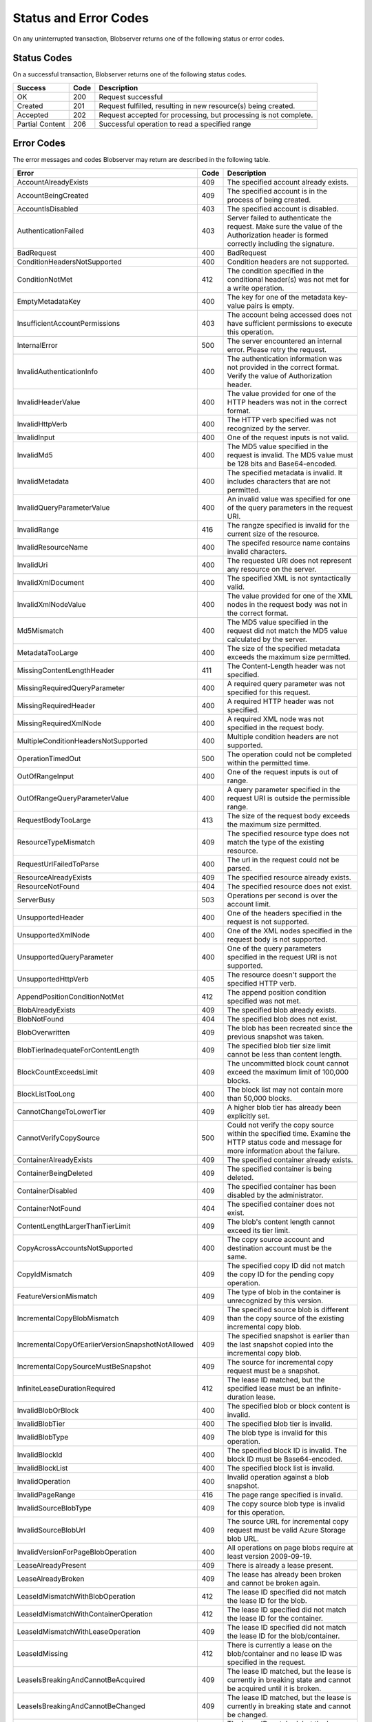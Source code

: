 .. _Status and Error Codes:

Status and Error Codes
======================
On any uninterrupted transaction, Blobserver returns one of the following status or error codes.

.. _Success Codes:

Status Codes
------------

On a successful transaction, Blobserver returns one of the following status codes. 

.. tabularcolumns:: lll
.. table::

   +-----------------+------+------------------------------------------------------------------+
   | Success         | Code | Description                                                      |
   +=================+======+==================================================================+
   | OK              | 200  | Request successful                                               |
   +-----------------+------+------------------------------------------------------------------+
   | Created         | 201  | Request fulfilled, resulting in new resource(s) being created.   |
   +-----------------+------+------------------------------------------------------------------+
   | Accepted        | 202  | Request accepted for processing, but processing is not complete. |
   +-----------------+------+------------------------------------------------------------------+
   | Partial Content | 206  |Successful operation to read a specified range                    |
   +-----------------+------+------------------------------------------------------------------+

.. _Error Codes:

Error Codes
-----------

The error messages and codes Blobserver may return are described in the
following table.

.. tabularcolumns:: lll
.. table::

   +----------------------------------------+------+-------------------------------------------------+
   | Error                                  | Code | Description                                     |
   +========================================+======+=================================================+
   | AccountAlreadyExists                   | 409  | The specified account already exists.           |
   +----------------------------------------+------+-------------------------------------------------+
   | AccountBeingCreated                    | 409  | The specified account is in the process of      |
   |                                        |      | being created.                                  |
   +----------------------------------------+------+-------------------------------------------------+
   | AccountIsDisabled                      | 403  | The specified account is disabled.              |
   +----------------------------------------+------+-------------------------------------------------+
   | AuthenticationFailed                   | 403  | Server failed to authenticate the request. Make |
   |                                        |      | sure the value of the Authorization header is   |
   |                                        |      | formed correctly including the signature.       |
   +----------------------------------------+------+-------------------------------------------------+
   | BadRequest                             | 400  | BadRequest                                      |
   +----------------------------------------+------+-------------------------------------------------+
   | ConditionHeadersNotSupported           | 400  | Condition headers are not supported.            |
   +----------------------------------------+------+-------------------------------------------------+
   | ConditionNotMet                        | 412  | The condition specified in the conditional      |
   |                                        |      | header(s) was not met for a write operation.    |
   +----------------------------------------+------+-------------------------------------------------+
   | EmptyMetadataKey                       | 400  | The key for one of the metadata key-value pairs | 
   |                                        |      | is empty.                                       |
   +----------------------------------------+------+-------------------------------------------------+
   | InsufficientAccountPermissions         | 403  | The account being accessed does not have        |
   |                                        |      | sufficient permissions to execute this          |
   |                                        |      | operation.                                      |
   +----------------------------------------+------+-------------------------------------------------+
   | InternalError                          | 500  | The server encountered an internal error.       |
   |                                        |      | Please retry the request.                       |
   +----------------------------------------+------+-------------------------------------------------+
   | InvalidAuthenticationInfo              | 400  | The authentication information was not provided |
   |                                        |      | in the correct format. Verify the value of      |
   |                                        |      | Authorization header.                           |
   +----------------------------------------+------+-------------------------------------------------+
   | InvalidHeaderValue                     | 400  | The value provided for one of the HTTP headers  |
   |                                        |      | was not in the correct format.                  |
   +----------------------------------------+------+-------------------------------------------------+
   | InvalidHttpVerb                        | 400  | The HTTP verb specified was not recognized by   |
   |                                        |      | the server.                                     |
   +----------------------------------------+------+-------------------------------------------------+
   | InvalidInput                           | 400  | One of the request inputs is not valid.         |
   +----------------------------------------+------+-------------------------------------------------+
   | InvalidMd5                             | 400  | The MD5 value specified in the request is       |
   |                                        |      | invalid. The MD5 value must be 128 bits and     |
   |                                        |      | Base64-encoded.                                 |
   +----------------------------------------+------+-------------------------------------------------+
   | InvalidMetadata                        | 400  | The specified metadata is invalid. It includes  |
   |                                        |      | characters that are not permitted.              |
   +----------------------------------------+------+-------------------------------------------------+
   | InvalidQueryParameterValue             | 400  | An invalid value was specified for one of the   |
   |                                        |      | query parameters in the request URI.            |
   +----------------------------------------+------+-------------------------------------------------+
   | InvalidRange                           | 416  | The rangze specified is invalid for the current |
   |                                        |      | size of the resource.                           |
   +----------------------------------------+------+-------------------------------------------------+
   | InvalidResourceName                    | 400  | The specifed resource name contains invalid     |
   |                                        |      | characters.                                     |
   +----------------------------------------+------+-------------------------------------------------+
   | InvalidUri                             | 400  | The requested URI does not represent any        |
   |                                        |      | resource on the server.                         |
   +----------------------------------------+------+-------------------------------------------------+
   | InvalidXmlDocument                     | 400  | The specified XML is not syntactically valid.   |
   +----------------------------------------+------+-------------------------------------------------+
   | InvalidXmlNodeValue                    | 400  | The value provided for one of the XML nodes in  |
   |                                        |      | the request body was not in the correct format. |
   +----------------------------------------+------+-------------------------------------------------+
   | Md5Mismatch                            | 400  | The MD5 value specified in the request did not  |
   |                                        |      | match the MD5 value calculated by the server.   |
   +----------------------------------------+------+-------------------------------------------------+
   | MetadataTooLarge                       | 400  | The size of the specified metadata exceeds the  |
   |                                        |      | maximum size permitted.                         |
   +----------------------------------------+------+-------------------------------------------------+
   | MissingContentLengthHeader             | 411  | The Content-Length header was not specified.    |
   +----------------------------------------+------+-------------------------------------------------+
   | MissingRequiredQueryParameter          | 400  | A required query parameter was not specified    |
   |                                        |      | for this request.                               |
   +----------------------------------------+------+-------------------------------------------------+
   | MissingRequiredHeader                  | 400  | A required HTTP header was not specified.       |
   +----------------------------------------+------+-------------------------------------------------+
   | MissingRequiredXmlNode                 | 400  | A required XML node was not specified in the    |
   |                                        |      | request body.                                   |
   +----------------------------------------+------+-------------------------------------------------+
   | MultipleConditionHeadersNotSupported   | 400  | Multiple condition headers are not supported.   |
   +----------------------------------------+------+-------------------------------------------------+
   | OperationTimedOut                      | 500  | The operation could not be completed within the |
   |                                        |      | permitted time.                                 |
   +----------------------------------------+------+-------------------------------------------------+
   | OutOfRangeInput                        | 400  | One of the request inputs is out of range.      |
   +----------------------------------------+------+-------------------------------------------------+
   | OutOfRangeQueryParameterValue          | 400  | A query parameter specified in the request URI  |
   |                                        |      | is outside the permissible range.               |
   +----------------------------------------+------+-------------------------------------------------+
   | RequestBodyTooLarge                    | 413  | The size of the request body exceeds the        |
   |                                        |      | maximum size permitted.                         |
   +----------------------------------------+------+-------------------------------------------------+
   | ResourceTypeMismatch                   | 409  | The specified resource type does not match the  |
   |                                        |      | type of the existing resource.                  |
   +----------------------------------------+------+-------------------------------------------------+
   | RequestUrlFailedToParse                | 400  | The url in the request could not be parsed.     |
   +----------------------------------------+------+-------------------------------------------------+
   | ResourceAlreadyExists                  | 409  | The specified resource already exists.          |
   +----------------------------------------+------+-------------------------------------------------+
   | ResourceNotFound                       | 404  | The specified resource does not exist.          |
   +----------------------------------------+------+-------------------------------------------------+
   | ServerBusy                             | 503  | Operations per second is over the account       |
   |                                        |      | limit.                                          |
   +----------------------------------------+------+-------------------------------------------------+
   | UnsupportedHeader                      | 400  | One of the headers specified in the request is  |
   |                                        |      | not supported.                                  |
   +----------------------------------------+------+-------------------------------------------------+
   | UnsupportedXmlNode                     | 400  | One of the XML nodes specified in the request   |
   |                                        |      | body is not supported.                          |
   +----------------------------------------+------+-------------------------------------------------+
   | UnsupportedQueryParameter              | 400  | One of the query parameters specified in the    |
   |                                        |      | request URI is not supported.                   |
   +----------------------------------------+------+-------------------------------------------------+
   | UnsupportedHttpVerb                    | 405  | The resource doesn't support the specified HTTP |
   |                                        |      | verb.                                           |
   +----------------------------------------+------+-------------------------------------------------+
   | AppendPositionConditionNotMet          | 412  | The append position condition specified was not |
   |                                        |      | met.                                            |
   +----------------------------------------+------+-------------------------------------------------+
   | BlobAlreadyExists                      | 409  | The specified blob already exists.              |
   +----------------------------------------+------+-------------------------------------------------+
   | BlobNotFound                           | 404  | The specified blob does not exist.              |
   +----------------------------------------+------+-------------------------------------------------+
   | BlobOverwritten                        | 409  | The blob has been recreated since the previous  |
   |                                        |      | snapshot was taken.                             |
   +----------------------------------------+------+-------------------------------------------------+
   | BlobTierInadequateForContentLength     | 409  | The specified blob tier size limit cannot be    |
   |                                        |      | less than content length.                       |
   +----------------------------------------+------+-------------------------------------------------+
   | BlockCountExceedsLimit                 | 409  | The uncommitted block count cannot exceed the   |
   |                                        |      | maximum limit of 100,000 blocks.                |
   +----------------------------------------+------+-------------------------------------------------+
   | BlockListTooLong                       | 400  | The block list may not contain more than 50,000 |
   |                                        |      | blocks.                                         |
   +----------------------------------------+------+-------------------------------------------------+
   | CannotChangeToLowerTier                | 409  | A higher blob tier has already been explicitly  |
   |                                        |      | set.                                            |
   +----------------------------------------+------+-------------------------------------------------+
   | CannotVerifyCopySource                 | 500  | Could not verify the copy source within the     |
   |                                        |      | specified time. Examine the HTTP status code    |
   |                                        |      | and message for more information about the      |
   |                                        |      | failure.                                        |
   +----------------------------------------+------+-------------------------------------------------+
   | ContainerAlreadyExists                 | 409  | The specified container already exists.         |
   +----------------------------------------+------+-------------------------------------------------+
   | ContainerBeingDeleted                  | 409  | The specified container is being deleted.       |
   +----------------------------------------+------+-------------------------------------------------+
   | ContainerDisabled                      | 409  | The specified container has been disabled by    |
   |                                        |      | the administrator.                              |
   +----------------------------------------+------+-------------------------------------------------+
   | ContainerNotFound                      | 404  | The specified container does not exist.         |
   +----------------------------------------+------+-------------------------------------------------+
   | ContentLengthLargerThanTierLimit       | 409  | The blob's content length cannot exceed its     |
   |                                        |      | tier limit.                                     |
   +----------------------------------------+------+-------------------------------------------------+
   | CopyAcrossAccountsNotSupported         | 400  | The copy source account and destination account |
   |                                        |      | must be the same.                               |
   +----------------------------------------+------+-------------------------------------------------+
   | CopyIdMismatch                         | 409  | The specified copy ID did not match the copy ID |
   |                                        |      | for the pending copy operation.                 |
   +----------------------------------------+------+-------------------------------------------------+
   | FeatureVersionMismatch                 | 409  | The type of blob in the container is            |
   |                                        |      | unrecognized by this version.                   |
   +----------------------------------------+------+-------------------------------------------------+
   | IncrementalCopyBlobMismatch            | 409  | The specified source blob is different than the |
   |                                        |      | copy source of the existing incremental copy    |
   |                                        |      | blob.                                           |
   +----------------------------------------+------+-------------------------------------------------+
   | IncrementalCopyOfEarlier\              | 409  | The specified snapshot is earlier than the last |
   | VersionSnapshotNotAllowed              |      | snapshot copied into the incremental copy blob. |
   +----------------------------------------+------+-------------------------------------------------+
   | IncrementalCopySourceMustBeSnapshot    | 409  | The source for incremental copy request must be |
   |                                        |      | a snapshot.                                     |
   +----------------------------------------+------+-------------------------------------------------+
   | InfiniteLeaseDurationRequired          | 412  | The lease ID matched, but the specified lease   |
   |                                        |      | must be an infinite-duration lease.             |
   +----------------------------------------+------+-------------------------------------------------+
   | InvalidBlobOrBlock                     | 400  | The specified blob or block content is invalid. |
   +----------------------------------------+------+-------------------------------------------------+
   | InvalidBlobTier                        | 400  | The specified blob tier is invalid.             |
   +----------------------------------------+------+-------------------------------------------------+
   | InvalidBlobType                        | 409  | The blob type is invalid for this operation.    |
   +----------------------------------------+------+-------------------------------------------------+
   | InvalidBlockId                         | 400  | The specified block ID is invalid. The block ID |
   |                                        |      | must be Base64-encoded.                         |
   +----------------------------------------+------+-------------------------------------------------+
   | InvalidBlockList                       | 400  | The specified block list is invalid.            |
   +----------------------------------------+------+-------------------------------------------------+
   | InvalidOperation                       | 400  | Invalid operation against a blob snapshot.      |
   +----------------------------------------+------+-------------------------------------------------+
   | InvalidPageRange                       | 416  | The page range specified is invalid.            |
   +----------------------------------------+------+-------------------------------------------------+
   | InvalidSourceBlobType                  | 409  | The copy source blob type is invalid for this   |
   |                                        |      | operation.                                      |
   +----------------------------------------+------+-------------------------------------------------+
   | InvalidSourceBlobUrl                   | 409  | The source URL for incremental copy request     |
   |                                        |      | must be valid Azure Storage blob URL.           |
   +----------------------------------------+------+-------------------------------------------------+
   | InvalidVersionForPageBlobOperation     | 400  | All operations on page blobs require at least   |
   |                                        |      | version 2009-09-19.                             |
   +----------------------------------------+------+-------------------------------------------------+
   | LeaseAlreadyPresent                    | 409  | There is already a lease present.               |
   +----------------------------------------+------+-------------------------------------------------+
   | LeaseAlreadyBroken                     | 409  | The lease has already been broken and cannot be |
   |                                        |      | broken again.                                   |
   +----------------------------------------+------+-------------------------------------------------+
   | LeaseIdMismatchWithBlobOperation       | 412  | The lease ID specified did not match the lease  |
   |                                        |      | ID for the blob.                                |
   +----------------------------------------+------+-------------------------------------------------+
   | LeaseIdMismatchWithContainerOperation  | 412  | The lease ID specified did not match the lease  |
   |                                        |      | ID for the container.                           |
   +----------------------------------------+------+-------------------------------------------------+
   | LeaseIdMismatchWithLeaseOperation      | 409  | The lease ID specified did not match the lease  |
   |                                        |      | ID for the blob/container.                      |
   +----------------------------------------+------+-------------------------------------------------+
   | LeaseIdMissing                         | 412  | There is currently a lease on the blob/\        |
   |                                        |      | container and no lease ID was specified in the  |
   |                                        |      | request.                                        |
   +----------------------------------------+------+-------------------------------------------------+
   | LeaseIsBreakingAndCannotBeAcquired     | 409  | The lease ID matched, but the lease is          |
   |                                        |      | currently in breaking state and cannot be       |
   |                                        |      | acquired until it is broken.                    |   
   +----------------------------------------+------+-------------------------------------------------+
   | LeaseIsBreakingAndCannotBeChanged      | 409  | The lease ID matched, but the lease is          |
   |                                        |      | currently in breaking state and cannot be       |
   |                                        |      | changed.                                        |
   +----------------------------------------+------+-------------------------------------------------+
   | LeaseIsBrokenAndCannotBeRenewed        | 409  | The lease ID matched, but the lease has been    |
   |                                        |      | broken explicitly and cannot be renewed.        |
   +----------------------------------------+------+-------------------------------------------------+
   | LeaseLost                              | 412  | A lease ID was specified, but the lease for the |
   |                                        |      | blob/container has expired.                     |
   +----------------------------------------+------+-------------------------------------------------+
   | LeaseNotPresentWithBlobOperation       | 412  | There is currently no lease on the blob.        |
   +----------------------------------------+------+-------------------------------------------------+
   | LeaseNotPresentWithContainerOperation  | 412  | There is currently no lease on the container.   |
   +----------------------------------------+------+-------------------------------------------------+
   | LeaseNotPresentWithLeaseOperation      | 409  | There is currently no lease on the blob/\       |
   |                                        |      | container.                                      |
   +----------------------------------------+------+-------------------------------------------------+
   | MaxBlobSizeConditionNotMet             | 412  | The max blob size condition specified was not   |
   |                                        |      | met.                                            |
   +----------------------------------------+------+-------------------------------------------------+
   | NoPendingCopyOperation                 | 409  | There is currently no pending copy operation.   |
   +----------------------------------------+------+-------------------------------------------------+
   | NotModified                            | 304  | The condition specified in the conditional      |
   |                                        |      | header(s) was not met for a read operation.     |
   +----------------------------------------+------+-------------------------------------------------+
   | OperationNotAllowedOn\                 | 409  | The specified operation is not allowed on an    |
   | IncrementalCopyBlob                    |      | incremental copy blob.                          |
   +----------------------------------------+------+-------------------------------------------------+
   | PendingCopyOperation                   | 409  | There is currently a pending copy operation.    |
   +----------------------------------------+------+-------------------------------------------------+
   | PreviousSnapshotCannotBeNewer          | 400  | The prevsnapshot query parameter value cannot   |
   |                                        |      | be newer than snapshot query parameter value.   |
   +----------------------------------------+------+-------------------------------------------------+
   | PreviousSnapshotNotFound               | 409  | The previous snapshot is not found.             |
   +----------------------------------------+------+-------------------------------------------------+
   | PreviousSnapshotOperationNotSupported  | 409  | Differential Get Page Ranges is not supported   |
   |                                        |      | on the previous snapshot.                       |
   +----------------------------------------+------+-------------------------------------------------+
   | SequenceNumberConditionNotMet          | 412  | The sequence number condition specified was not |
   |                                        |      | met.                                            |
   +----------------------------------------+------+-------------------------------------------------+
   | SequenceNumberIncrementTooLarge        | 409  | The sequence number increment cannot be         |
   |                                        |      | performed because it would result in overflow   |
   |                                        |      | of the sequence number.                         |
   +----------------------------------------+------+-------------------------------------------------+
   | SnapshotCountExceeded                  | 409  | The snapshot count against this blob has been   |
   |                                        |      | exceeded.                                       |
   +----------------------------------------+------+-------------------------------------------------+
   | SnaphotOperationRateExceeded           | 409  | The rate of snapshot operations against this    |
   |                                        |      | blob has been exceeded.                         |
   +----------------------------------------+------+-------------------------------------------------+
   | SnapshotsPresent                       | 409  | This operation is not permitted while the blob  |
   |                                        |      | has snapshots.                                  |
   +----------------------------------------+------+-------------------------------------------------+
   | SourceConditionNotMet                  | 412  | The source condition specified using HTTP       |
   |                                        |      | conditional header(s) is not met.               |
   +----------------------------------------+------+-------------------------------------------------+
   | SystemInUse                            | 409  | This blob is in use by the system.              |
   +----------------------------------------+------+-------------------------------------------------+
   | TargetConditionNotMet                  | 412  | The target condition specified using HTTP       |
   |                                        |      | conditional header(s) is not met.               |
   +----------------------------------------+------+-------------------------------------------------+
   | UnauthorizedBlobOverwrite              | 403  | This request is not authorized to perform blob  |
   |                                        |      | overwrites.                                     |
   +----------------------------------------+------+-------------------------------------------------+
   | BlobBeingRehydrated                    | 409  | This operation is not permitted because the     |
   |                                        |      | blob is being rehydrated.                       |
   +----------------------------------------+------+-------------------------------------------------+
   | BlobArchived                           | 409  | This operation is not permitted on an archived  |
   |                                        |      | blob.                                           |
   +----------------------------------------+------+-------------------------------------------------+
   | BlobNotArchived                        | 409  | This blob is currently not in the archived      |
   |                                        |      | state.                                          |
   +----------------------------------------+------+-------------------------------------------------+
   | NotImplemented                         | 501  | The server does not support the functionality   |
   |                                        |      | required to fulfill the request.                |
   +----------------------------------------+------+-------------------------------------------------+
